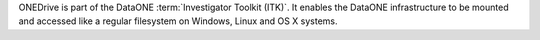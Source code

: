 ONEDrive is part of the DataONE :term:`Investigator Toolkit (ITK)`. It enables
the DataONE infrastructure to be mounted and accessed like a regular filesystem
on Windows, Linux and OS X systems.

.. graphviz::

  digraph G {
    size = "6,20";
    ratio = "compress";
    "Linux / OSX" -> "FUSE Driver" -> "FUSE for Python" -> "ONEDrive";
    "Windows" -> "Dokan Driver" -> "Dokan for Python" -> "ONEDrive";
    "DataONE Client Library\n(Python)" -> "ONEDrive";
    "DataONE Common\n(Python)" -> "ONEDrive";
    "SolR Client\n(Python)" -> "ONEDrive";
  }
